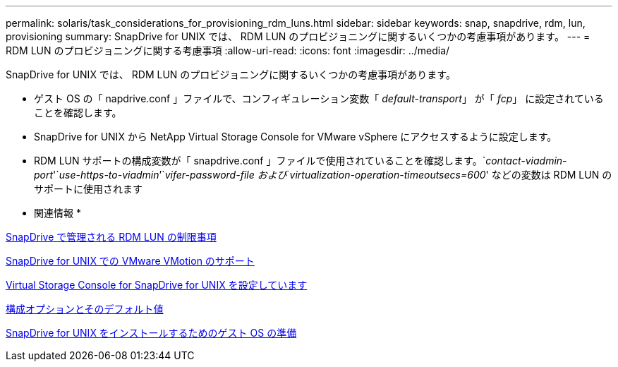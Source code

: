 ---
permalink: solaris/task_considerations_for_provisioning_rdm_luns.html 
sidebar: sidebar 
keywords: snap, snapdrive, rdm, lun, provisioning 
summary: SnapDrive for UNIX では、 RDM LUN のプロビジョニングに関するいくつかの考慮事項があります。 
---
= RDM LUN のプロビジョニングに関する考慮事項
:allow-uri-read: 
:icons: font
:imagesdir: ../media/


[role="lead"]
SnapDrive for UNIX では、 RDM LUN のプロビジョニングに関するいくつかの考慮事項があります。

* ゲスト OS の「 napdrive.conf 」ファイルで、コンフィギュレーション変数「 _default-transport_」 が「 _fcp_」 に設定されていることを確認します。
* SnapDrive for UNIX から NetApp Virtual Storage Console for VMware vSphere にアクセスするように設定します。
* RDM LUN サポートの構成変数が「 snapdrive.conf 」ファイルで使用されていることを確認します。`_contact-viadmin-port_'`_use-https-to-viadmin_`'`_vifer-password-file および virtualization-operation-timeoutsecs=600_' などの変数は RDM LUN のサポートに使用されます


* 関連情報 *

xref:concept_limitations_of_rdm_luns_managed_by_snapdrive.adoc[SnapDrive で管理される RDM LUN の制限事項]

xref:concept_storage_provisioning_for_rdm_luns.adoc[SnapDrive for UNIX での VMware VMotion のサポート]

xref:task_configuring_virtual_storage_console_in_snapdrive_for_unix.adoc[Virtual Storage Console for SnapDrive for UNIX を設定しています]

xref:concept_configuration_options_and_their_default_values.adoc[構成オプションとそのデフォルト値]

xref:concept_guest_os_preparation_for_installing_sdu.adoc[SnapDrive for UNIX をインストールするためのゲスト OS の準備]
